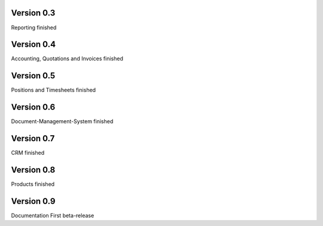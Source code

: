 Version 0.3
====================================

Reporting finished


Version 0.4
====================================

Accounting, Quotations and Invoices finished


Version 0.5
====================================

Positions and Timesheets finished


Version 0.6
====================================

Document-Management-System finished


Version 0.7
====================================

CRM finished


Version 0.8
====================================

Products finished


Version 0.9
====================================

Documentation
First beta-release
